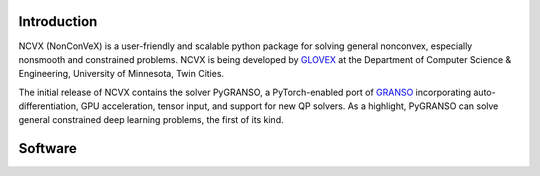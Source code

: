 .. image:: ./NCVX_logo.png
   :width: 1000

**Introduction**
==========================

NCVX (NonConVeX) is a user-friendly and scalable python package for solving general nonconvex, especially nonsmooth and constrained problems. NCVX is being developed by `GLOVEX <https://glovex.umn.edu/>`_ at the Department of Computer Science & Engineering, University of Minnesota, Twin Cities. 

The initial release of NCVX contains the solver PyGRANSO, a PyTorch-enabled port of `GRANSO <http://www.timmitchell.com/software/GRANSO/>`_ incorporating auto-differentiation, GPU acceleration, tensor input, and support for new QP solvers. As a highlight, PyGRANSO can solve general constrained deep learning problems, the first of its kind. 

**Software**
=============

.. raw:: html

      <b>PyGRANSO: A PyTorch-enabled port of GRANSO with auto-differentiation</b> <a class="reference internal" href="PyGRANSO/index.html">
          Documentation |
      </a>

      <a class="reference internal" href="https://github.com/sun-umn/PyGRANSO">
          Repository
      </a>

